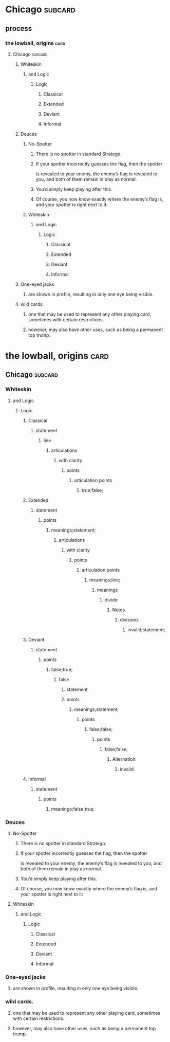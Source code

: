 * Chicago                                                           :subcard:
** process
*** the lowball, origins                                                 :card:
**** Chicago                                                        :subcard:
***** Whiteskin
****** and Logic
******* Logic
******** Classical
******** Extended
******** Deviant
******** Informal

***** Deuces

****** No-Spotter
******* There is no spotter in standard Stratego.
******* If your spotter incorrectly guesses the flag, then the spotter
       is revealed to your enemy, the enemy’s flag is revealed to you, and
       both of them remain in play as normal.
******* You’d simply keep playing after this.
******* Of course, you now know exactly where the enemy’s flag is, and your spotter is right next to it:

****** Whiteskin
******* and Logic
******** Logic
********* Classical
********* Extended
********* Deviant
********* Informal

***** One-eyed jacks
****** are shown in profile, resulting in only one eye being visible.

***** wild cards.
****** one that may be used to represent any other playing card, sometimes with certain restrictions.
****** however, may also have other uses, such as being a permanent top trump.

* the lowball, origins                                                 :card:
** Chicago                                                          :subcard:
*** Whiteskin
**** and Logic
***** Logic
****** Classical
******* statement
******** line
********* articulations
********** with clarity
*********** points
************ articulation points
************* true;false;
****** Extended
******* statement
******** points
********* meanings;statement;
********** articulations
*********** with clarity
************ points
************* articulation points
************** meanings;line;
*************** meanings
**************** divide
***************** Notes
****************** divisions
******************* invalid;statement;
****** Deviant
******* statement
******** points
********* false;true;
********** false
*********** statement
*********** points
************ meanings;statement;
************* points
************** false;false;
*************** points
**************** false;false;
***************** Alternation
****************** invalid
****** Informal
******* statement
******** points
********* meanings;false;true;

*** Deuces

**** No-Spotter
***** There is no spotter in standard Stratego.
***** If your spotter incorrectly guesses the flag, then the spotter
     is revealed to your enemy, the enemy’s flag is revealed to you, and
     both of them remain in play as normal.
***** You’d simply keep playing after this.
***** Of course, you now know exactly where the enemy’s flag is, and your spotter is right next to it:

**** Whiteskin
***** and Logic
****** Logic
******* Classical
******* Extended
******* Deviant
******* Informal

*** One-eyed jacks
**** are shown in profile, resulting in only one eye being visible.

*** wild cards.
**** one that may be used to represent any other playing card, sometimes with certain restrictions.
**** however, may also have other uses, such as being a permanent top trump.





